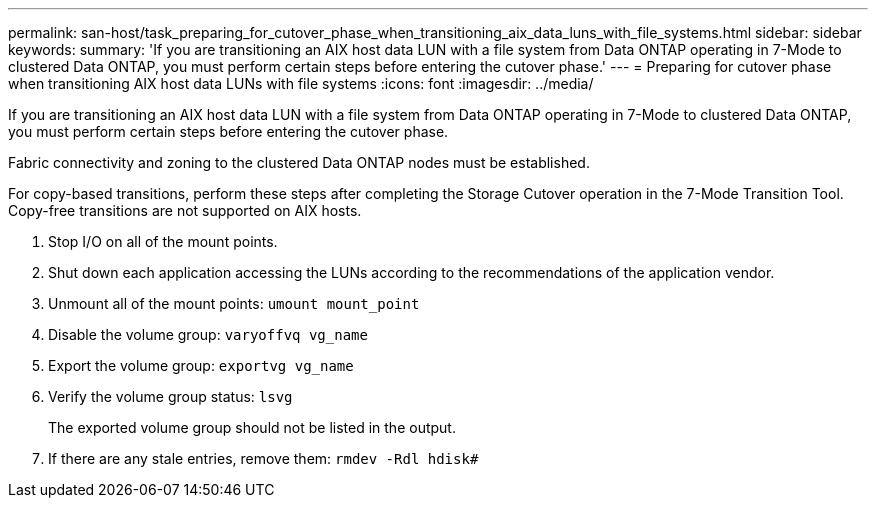---
permalink: san-host/task_preparing_for_cutover_phase_when_transitioning_aix_data_luns_with_file_systems.html
sidebar: sidebar
keywords: 
summary: 'If you are transitioning an AIX host data LUN with a file system from Data ONTAP operating in 7-Mode to clustered Data ONTAP, you must perform certain steps before entering the cutover phase.'
---
= Preparing for cutover phase when transitioning AIX host data LUNs with file systems
:icons: font
:imagesdir: ../media/

[.lead]
If you are transitioning an AIX host data LUN with a file system from Data ONTAP operating in 7-Mode to clustered Data ONTAP, you must perform certain steps before entering the cutover phase.

Fabric connectivity and zoning to the clustered Data ONTAP nodes must be established.

For copy-based transitions, perform these steps after completing the Storage Cutover operation in the 7-Mode Transition Tool. Copy-free transitions are not supported on AIX hosts.

. Stop I/O on all of the mount points.
. Shut down each application accessing the LUNs according to the recommendations of the application vendor.
. Unmount all of the mount points: `umount mount_point`
. Disable the volume group: `varyoffvq vg_name`
. Export the volume group: `exportvg vg_name`
. Verify the volume group status: `lsvg`
+
The exported volume group should not be listed in the output.

. If there are any stale entries, remove them: `rmdev -Rdl hdisk#`
